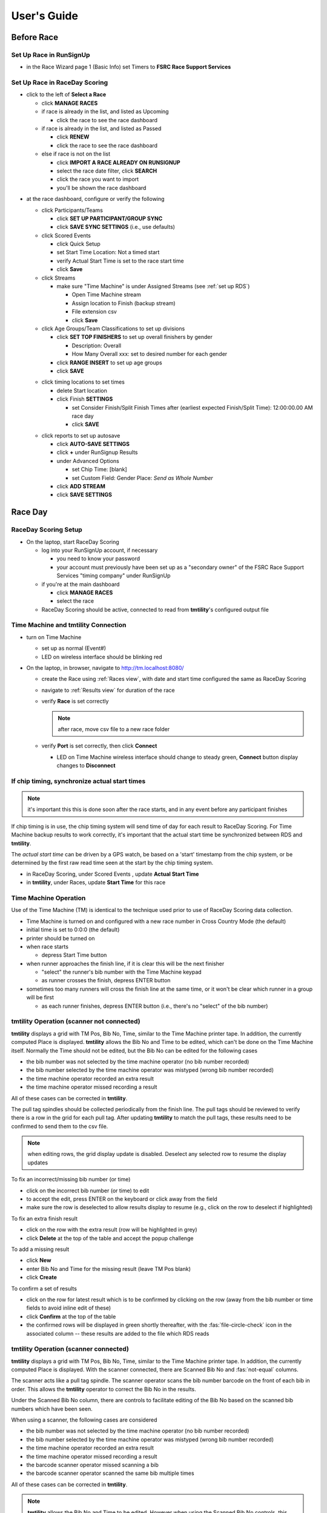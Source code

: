 ****************
User's Guide
****************
.. |rds-age-groups| image:: /images/rds-ico-age-groups.png
   :height: 3ex
   :class: no-scaled-link

.. |rds-home| image:: /images/rds-ico-home.png
   :height: 3ex
   :class: no-scaled-link

.. |rds-locations| image:: /images/rds-ico-locations.png
   :height: 3ex
   :class: no-scaled-link

.. |rds-main| image:: /images/rds-ico-main.png
   :height: 3ex
   :class: no-scaled-link

.. |rds-participants| image:: /images/rds-ico-participants.png
   :height: 3ex
   :class: no-scaled-link

.. |rds-reads| image:: /images/rds-ico-reads.png
   :height: 3ex
   :class: no-scaled-link

.. |rds-reports| image:: /images/rds-ico-reports.png
   :height: 3ex
   :class: no-scaled-link

.. |rds-scored-events| image:: /images/rds-ico-scored-events.png
   :height: 3ex
   :class: no-scaled-link

.. |rds-streams| image:: /images/rds-ico-streams.png
   :height: 3ex
   :class: no-scaled-link

Before Race
==================

Set Up Race in RunSignUp
-------------------------------------

* in the Race Wizard page 1 (Basic Info) set Timers to **FSRC Race Support Services**

Set Up Race in RaceDay Scoring
-------------------------------------

* click |rds-main| to the left of **Select a Race**
  
  * click **MANAGE RACES**
  * if race is already in the list, and listed as Upcoming
  
    * click the race to see the race dashboard
  
  * if race is already in the list, and listed as Passed
  
    * click **RENEW**
    * click the race to see the race dashboard
  
  * else if race is not on the list
    
    * click **IMPORT A RACE ALREADY ON RUNSIGNUP**
    * select the race date filter, click **SEARCH**
    * click the race you want to import
    * you'll be shown the race dashboard

.. Padding. See https://github.com/sphinx-doc/sphinx/issues/2258

* at the race dashboard, configure or verify the following
  
  * click Participants/Teams |rds-participants|
  
    * click **SET UP PARTICIPANT/GROUP SYNC**
    * click **SAVE SYNC SETTINGS** (i.e., use defaults)
  
  * click Scored Events |rds-scored-events|
  
    * click Quick Setup
    * set Start Time Location: Not a timed start
    * verify Actual Start Time is set to the race start time
    * click **Save**
  
  * click Streams |rds-streams|
  
    * make sure "Time Machine" is under Assigned Streams (see :ref:`set up RDS`)
    
      * Open Time Machine stream
      * Assign location to Finish (backup stream)
      * File extension csv
      * click **Save**
  
  * click Age Groups/Team Classifications |rds-age-groups| to set up divisions
  
    * click **SET TOP FINISHERS** to set up overall finishers by gender
    
      * Description: Overall
      * How Many Overall xxx: set to desired number for each gender
    
    * click **RANGE INSERT** to set up age groups
    * click **SAVE**

  .. Padding. See https://github.com/sphinx-doc/sphinx/issues/2258

  * click timing locations |rds-locations| to set times

    * delete Start location
    * click Finish **SETTINGS**
  
      * set Consider Finish/Split Finish Times after (earliest expected Finish/Split Time): 12:00:00.00 AM race day
      * click **SAVE**

  .. Padding. See https://github.com/sphinx-doc/sphinx/issues/2258

  * click reports |rds-reports| to set up autosave

    * click **AUTO-SAVE SETTINGS**
    * click **+** under RunSignup Results
    * under Advanced Options
    
      * set Chip Time: [blank]
      * set Custom Field: Gender Place: *Send as Whole Number*

    * click **ADD STREAM**
    * click **SAVE SETTINGS**

Race Day
====================

RaceDay Scoring Setup
---------------------------

* On the laptop, start RaceDay Scoring

  * log into your RunSignUp account, if necessary
  
    * you need to know your password
    * your account must previously have been set up as a "secondary owner" of the FSRC Race Support Services "timing company" under RunSignUp
  
  * if you're at the main dashboard |rds-main|
  
    * click **MANAGE RACES**
    * select the race

  * RaceDay Scoring should be active, connected to read from **tmtility**'s configured output file

Time Machine and **tmtility** Connection
------------------------------------------------

* turn on Time Machine

  * set up as normal (Event#)
  * LED on wireless interface should be blinking red

* On the laptop, in browser, navigate to `http://tm.localhost:8080/
  <http://tm.localhost:8080/>`_

  * create the Race using :ref:`Races view`, with date and start time configured
    the same as RaceDay Scoring
  * navigate to :ref:`Results view` for duration of the race
  * verify **Race** is set correctly
  
    .. note::
        after race, move csv file to a new race folder
  
  * verify **Port** is set correctly, then click **Connect**
  
    * LED on Time Machine wireless interface should change to steady green,
      **Connect** button display changes to **Disconnect**


If chip timing, synchronize actual start times
-------------------------------------------------

.. note::

    it's important this this is done soon after the race starts, and in any event 
    before any participant finishes

If chip timing is in use, the chip timing system will send time of day for each
result to RaceDay Scoring. For Time Machine backup results to work correctly,
it's important that the actual start time be synchronized between RDS and
**tmtility**.

The *actual start time* can be driven by a GPS watch, be based on a 'start'
timestamp from the chip system, or be determined by the first raw read time seen
at the start by the chip timing system.

* in RaceDay Scoring, under Scored Events |rds-scored-events|, update **Actual
  Start Time**
* in **tmtility**, under Races, update **Start Time** for this race

Time Machine Operation
----------------------------

Use of the Time Machine (TM) is identical to the technique used prior to use of
RaceDay Scoring data collection.

* Time Machine is turned on and configured with a new race number in Cross
  Country Mode (the default)
* initial time is set to 0:0:0 (the default)
* printer should be turned on
* when race starts

  * depress Start Time button

* when runner approaches the finish line, if it is clear this will be the next
  finisher

  * "select" the runner's bib number with the Time Machine keypad
  * as runner crosses the finish, depress ENTER button

* sometimes too many runners will cross the finish line at the same time, or it
  won't be clear which runner in a group will be first

  * as each runner finishes, depress ENTER button (i.e., there's no "select" of
    the bib number)


.. _tmtility operation:

**tmtility** Operation (scanner not connected)
-----------------------------------------------

**tmtility** displays a grid with TM Pos, Bib No, Time, similar to the Time
Machine printer tape. In addition, the currently computed Place is displayed.
**tmtility** allows the Bib No and Time to be edited, which can't be done on the
Time Machine itself. Normally the Time should not be edited, but the Bib No can
be edited for the following cases

* the bib number was not selected by the time machine operator (no bib number recorded)
* the bib number selected by the time machine operator was mistyped (wrong bib number recorded)
* the time machine operator recorded an extra result
* the time machine operator missed recording a result

All of these cases can be corrected in **tmtility**.

The pull tag spindles should be collected periodically from the finish line. The
pull tags should be reviewed to verify there is a row in the grid for each pull
tag. After updating **tmtility** to match the pull tags, these results need to be
confirmed to send them to the csv file.

.. note:: 
    when editing rows, the grid display update is disabled. Deselect any selected 
    row to resume the display updates

To fix an incorrect/missing bib number (or time)

* click on the incorrect bib number (or time) to edit
* to accept the edit, press ENTER on the keyboard or click away from the field
* make sure the row is deselected to allow results display to resume (e.g.,
  click on the row to deselect if highlighted)

To fix an extra finish result

* click on the row with the extra result (row will be highlighted in grey)
* click **Delete** at the top of the table and accept the popup challenge

To add a missing result

* click **New**
* enter Bib No and Time for the missing result (leave TM Pos blank)
* click **Create**

To confirm a set of results

* click on the row for latest result which is to be confirmed by clicking on the
  row (away from the bib number or time fields to avoid inline edit of these)
* click **Confirm** at the top of the table
* the confirmed rows will be displayed in green shortly thereafter, with the
  :fas:`file-circle-check` icon in the associated column -- these results are
  added to the file which RDS reads

**tmtility** Operation (scanner connected)
-----------------------------------------------

**tmtility** displays a grid with TM Pos, Bib No, Time, similar to the Time
Machine printer tape. In addition, the currently computed Place is displayed. 
With the scanner connected, there are Scanned Bib No and :fas:`not-equal` columns.

The scanner acts like a pull tag spindle. The scanner operator scans the bib
number barcode on the front of each bib in order. This allows the **tmtility**
operator to correct the Bib No in the results.

Under the Scanned Bib No column, there are controls to facilitate editing of the
Bib No based on the scanned bib numbers which have been seen.

When using a scanner, the following cases are considered

* the bib number was not selected by the time machine operator (no bib number recorded)
* the bib number selected by the time machine operator was mistyped (wrong bib number recorded)
* the time machine operator recorded an extra result
* the time machine operator missed recording a result
* the barcode scanner operator missed scanning a bib
* the barcode scanner operator scanned the same bib multiple times

All of these cases can be corrected in **tmtility**.

.. note::

    **tmtility** allows the Bib No and Time to be edited. However when using the
    Scanned Bib No controls, this should not be necessary.

To confirm a set of results

* click on the row for latest result which is to be confirmed by clicking on the
  row (away from the bib number or time fields to avoid inline edit of these)
* click **Confirm** at the top of the table
* the confirmed rows will be displayed in green shortly thereafter, with the
  :fas:`file-circle-check` icon in the associated column -- these results are
  added to the file which RDS reads

**tmtility** alerts the operator that there is something which needs to be corrected in two ways: 

* the row is highlighted in yellow
* the :fas:`not-equal` column for the row shows :fas:`not-equal`, which means
  the Scanned Bib No doesn't equal the Bib No

No bib number recorded (unselected result)
^^^^^^^^^^^^^^^^^^^^^^^^^^^^^^^^^^^^^^^^^^^^^^^^^^^^^^^^^^^^^^^^^^^^^^^^^^^^^^^^^^^^^^^^

Example

.. figure:: images/results-no-select.*
    :align: center
|

Correction

* on the yellow (:fas:`not-equal`) row, click **Use** button to use the scanned bib number

Wrong bib number recorded
^^^^^^^^^^^^^^^^^^^^^^^^^^^^^^^^^^^^^^^^^^^^^^^^^^^^^^^^^^^^^^^^^^^^^^^^^^^^^^^^^^^^^^^^^^^^^^^^

Example

.. figure:: images/results-bad-select.*
    :align: center
|

Correction

* on the yellow (:fas:`not-equal`) row, click **Use** button to use the scanned bib number

Extra result recorded
^^^^^^^^^^^^^^^^^^^^^^^^^^^^^^^^^^^^^^^^^^^^^^^^^^^^^^^^^^^^^^^^^^^^^^^^^^^^^^^^^^^^^^^^

Example

.. warning::

    This looks very similar to, and can be ambiguous with :ref:`Missed scanning a bib`

.. figure:: images/results-extra-result.*
    :align: center
|

Correction

* on the row with the extra result, click **Ins** button to insert an empty scanned bib
* click on the extra result row, then click **Delete** at the top of the table
  and accept the popup challenge

Result missed
^^^^^^^^^^^^^^^^^^^^^^^^^^^^^^^^^^^^^^^^^^^^^^^^^^^^^^^^^^^^^^^^^^^^^^^^^^^^^^^^^^^^^^^^

Example

.. figure:: images/results-missed-result.*
    :align: center
|

Correction

* click **New** edit control at top of table
* enter bib number (match missing scanned bib), and time between the surrounding times
* on new row, click **Del** to make scanned bibs line up

Missed scanning a bib
^^^^^^^^^^^^^^^^^^^^^^^^^^^^^^^^^^^^^^^^^^^^^^^^^^^^^^^^^^^^^^^^^^^^^^^^^^^^^^^^^^^^^^^^

Example

.. warning::

    This looks very similar to, and if this coincides with an unselected result
    can be ambiguous with, :ref:`Extra result recorded`

.. figure:: images/results-missed-scan.*
    :align: center
|

Correction

* on the row with the missed scan, click **Ins** button to insert an empty scanned bib

Bib scanned multiple times
^^^^^^^^^^^^^^^^^^^^^^^^^^^^^^^^^^^^^^^^^^^^^^^^^^^^^^^^^^^^^^^^^^^^^^^^^^^^^^^^^^^^^^^^

Example

.. figure:: images/results-double-scan.*
    :align: center
|

Correction

* on the yellow (:fas:`not-equal`) row with the duplicate scanned bib, click **Del** button to delete the extra scanned bib

RaceDay Scoring Operation
-----------------------------

monitor Time Machine reads
^^^^^^^^^^^^^^^^^^^^^^^^^^^^

* click **Reads** |rds-reads|
* click **YES, START THE CONNECTOR**
* light by **Reads** should turn green

problems must be fixed in **tmtility**
^^^^^^^^^^^^^^^^^^^^^^^^^^^^^^^^^^^^^^^^^^

* see :ref:`tmtility operation` to fix bib number or time problems
* results are not sent to the csv file which RaceDay Scoring reads until they
  have been confirmed in **tmtility**, so if all the confirmed results are
  correct, there is no need for any additional action in RaceDay Scoring
* if any results which had been previously confirmed are subsequently edited in
  **tmtility**, the Time Machine stream needs to be replayed after removing any
  affected Raw Reads

  .. warning::

    the following is likely to change based on the outcome of
    `louking/tm-csv-connector#48 RaceDay Scoring showing old result after edit
    <https://github.com/louking/tm-csv-connector/issues/48>`_

  * if any bib numbers were removed (e.g., in the case of a mistyped bib number,
    the bib number that was incorrectly entered was removed) 
    
      * on the Dashboard |rds-home| view, click **RAW READS** 
      * on the Raw Reads view, under *Action* select the bib number(s) which
        were removed, then click **DELETE SELECTED READS** 

  * on the Streams |rds-streams| view, next to Time Machine click **REPLAY**
  * on the Scored Events |rds-scored-events| view, click **Save**
  * click Dashboard |rds-home| to get back to the race overview

  .. note::

    the result updates are recalculated in the background so be patient
  
Awards
--------------------

To see the awards, click Reports |rds-reports|

* the Age Group Report is probably the one you're interested in
* alternately, assuming internet connectivity, the results / awards can be seen
  on the RunSignUp race site under **Results**
